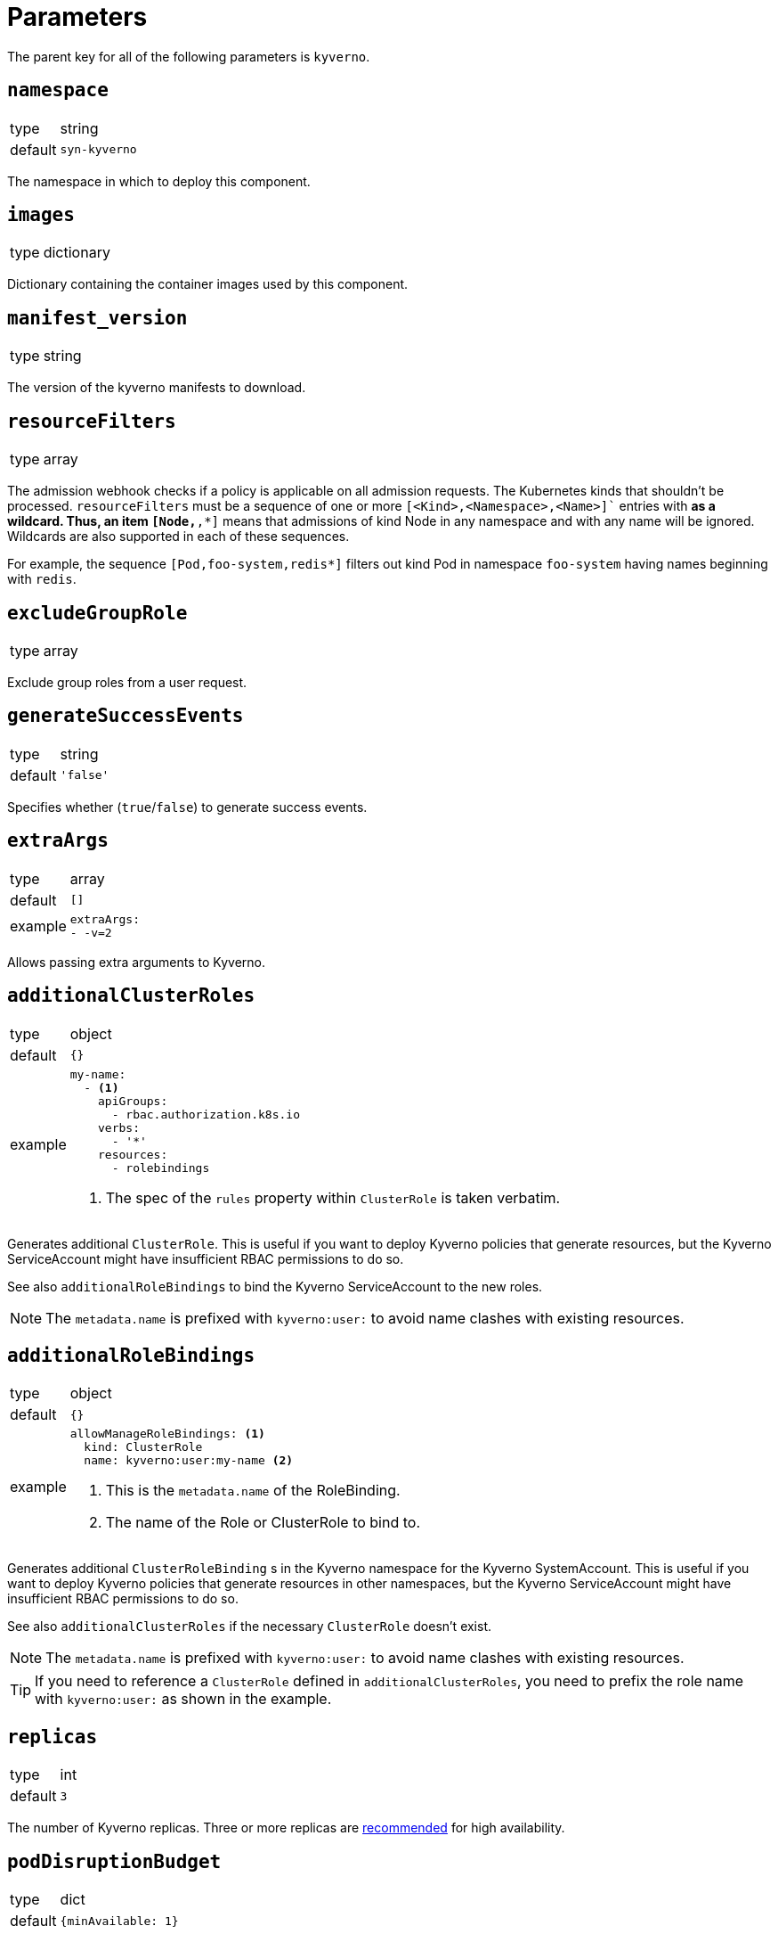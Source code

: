 = Parameters

The parent key for all of the following parameters is `kyverno`.

== `namespace`

[horizontal]
type:: string
default:: `syn-kyverno`

The namespace in which to deploy this component.


== `images`

[horizontal]
type:: dictionary

Dictionary containing the container images used by this component.


== `manifest_version`

[horizontal]
type:: string

The version of the kyverno manifests to download.

== `resourceFilters`

[horizontal]
type:: array

The admission webhook checks if a policy is applicable on all admission requests.
The Kubernetes kinds that shouldn't be processed.
`resourceFilters` must be a sequence of one or more `[<Kind>,<Namespace>,<Name>]`` entries with `*` as a wildcard. Thus, an item `[Node,*,*]` means that admissions of kind Node in any namespace and with any name will be ignored. Wildcards are also supported in each of these sequences.

For example, the sequence `[Pod,foo-system,redis*]` filters out kind Pod in namespace `foo-system` having names beginning with `redis`.

== `excludeGroupRole`

[horizontal]
type:: array

Exclude group roles from a user request.

== `generateSuccessEvents`

[horizontal]
type:: string
default:: `'false'`

Specifies whether (`true`/`false`) to generate success events.

== `extraArgs`

[horizontal]
type:: array
default:: `[]`
example::
+
[source,yaml]
----
extraArgs:
- -v=2
----

Allows passing extra arguments to Kyverno.

== `additionalClusterRoles`

[horizontal]
type:: object
default:: `{}`
example::
+
[source,yaml]
----
my-name:
  - <1>
    apiGroups:
      - rbac.authorization.k8s.io
    verbs:
      - '*'
    resources:
      - rolebindings
----
<1> The spec of the `rules` property within `ClusterRole` is taken verbatim.

Generates additional `ClusterRole`.
This is useful if you want to deploy Kyverno policies that generate resources, but the Kyverno ServiceAccount might have insufficient RBAC permissions to do so.

See also `additionalRoleBindings` to bind the Kyverno ServiceAccount to the new roles.

NOTE: The `metadata.name` is prefixed with `kyverno:user:` to avoid name clashes with existing resources.


== `additionalRoleBindings`

[horizontal]
type:: object
default:: `{}`
example::
+
[source,yaml]
----
allowManageRoleBindings: <1>
  kind: ClusterRole
  name: kyverno:user:my-name <2>
----
<1> This is the `metadata.name` of the RoleBinding.
<2> The name of the Role or ClusterRole to bind to.

Generates additional `ClusterRoleBinding` s in the Kyverno namespace for the Kyverno SystemAccount.
This is useful if you want to deploy Kyverno policies that generate resources in other namespaces, but the Kyverno ServiceAccount might have insufficient RBAC permissions to do so.

See also `additionalClusterRoles` if the necessary `ClusterRole` doesn't exist.

NOTE: The `metadata.name` is prefixed with `kyverno:user:` to avoid name clashes with existing resources.

TIP: If you need to reference a `ClusterRole` defined in `additionalClusterRoles`, you need to prefix the role name with `kyverno:user:` as shown in the example.

== `replicas`

[horizontal]
type:: int
default:: `3`

The number of Kyverno replicas.
Three or more replicas are https://github.com/kyverno/kyverno/releases/tag/v1.4.0[recommended] for high availability.

== `podDisruptionBudget`

[horizontal]
type:: dict
default:: `{minAvailable: 1}`

Limit the number of concurrent disruptions.
Set `{minAvailable: 0}` to disable.
See https://kubernetes.io/docs/reference/generated/kubernetes-api/v1.21/#poddisruptionbudget-v1-policy.
`.spec.selector` is injected from the deployment.

== `nodeSelectorRole`

[horizontal]
type:: enum
values:: `master`, `infra`, `null`
default:: `master`

The node role to run Kyverno pods on.
`null` equals no selector.

== `affinity`

[horizontal]
type:: string

Affinity configuration for the Kyverno pods.
See https://kubernetes.io/docs/reference/generated/kubernetes-api/v1.21/#affinity-v1-core
